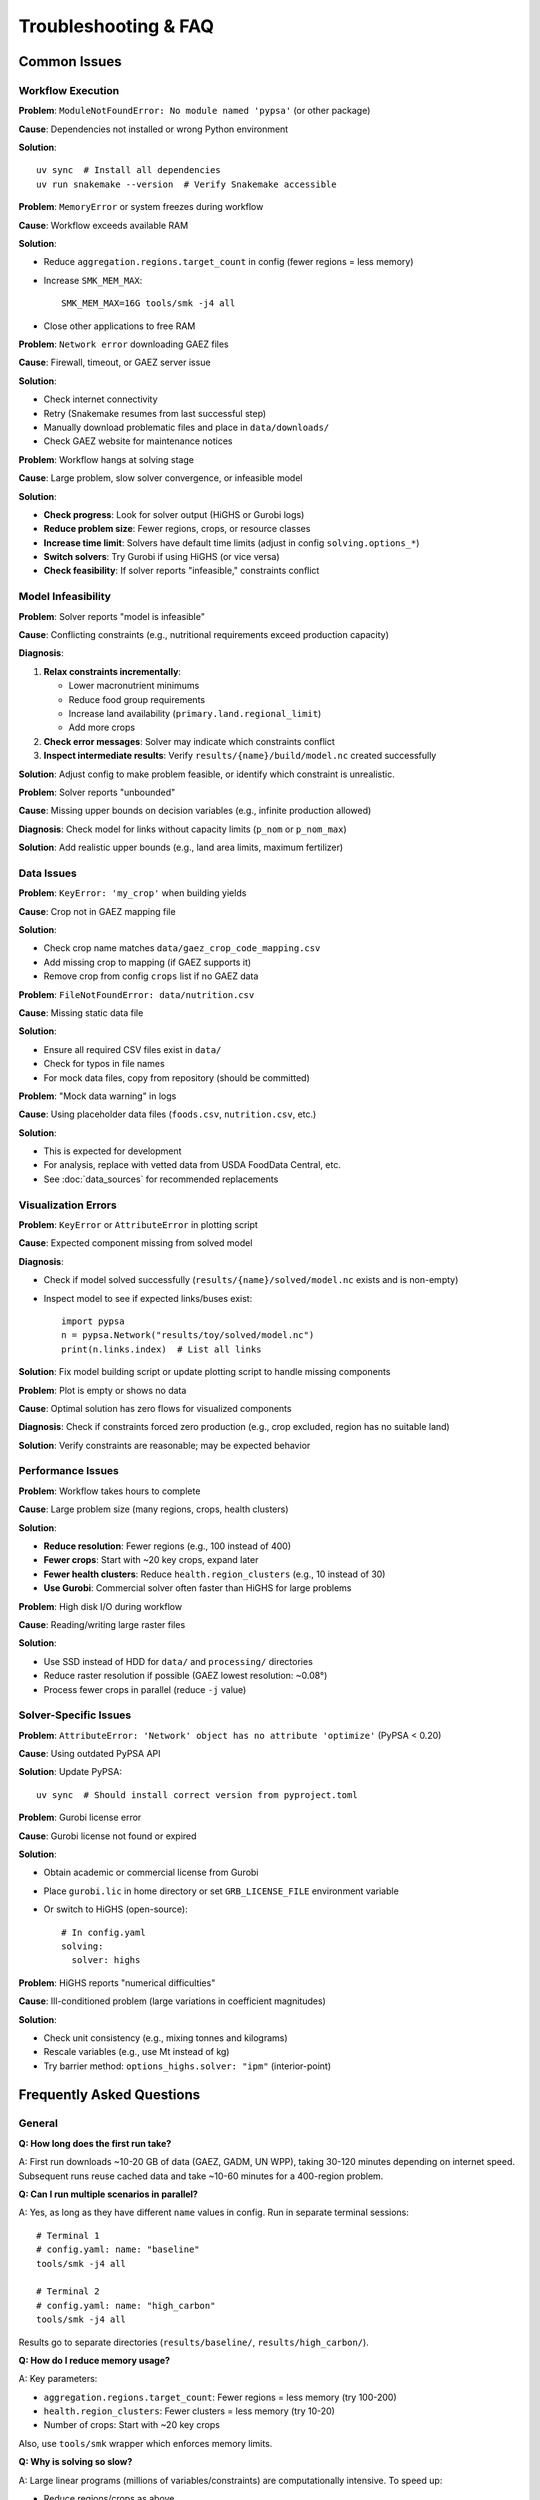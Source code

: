 .. SPDX-FileCopyrightText: 2025 Koen van Greevenbroek
..
.. SPDX-License-Identifier: CC-BY-4.0

Troubleshooting & FAQ
=====================

Common Issues
-------------

Workflow Execution
~~~~~~~~~~~~~~~~~~

**Problem**: ``ModuleNotFoundError: No module named 'pypsa'`` (or other package)

**Cause**: Dependencies not installed or wrong Python environment

**Solution**::

    uv sync  # Install all dependencies
    uv run snakemake --version  # Verify Snakemake accessible

**Problem**: ``MemoryError`` or system freezes during workflow

**Cause**: Workflow exceeds available RAM

**Solution**:

* Reduce ``aggregation.regions.target_count`` in config (fewer regions = less memory)
* Increase ``SMK_MEM_MAX``::

      SMK_MEM_MAX=16G tools/smk -j4 all

* Close other applications to free RAM

**Problem**: ``Network error`` downloading GAEZ files

**Cause**: Firewall, timeout, or GAEZ server issue

**Solution**:

* Check internet connectivity
* Retry (Snakemake resumes from last successful step)
* Manually download problematic files and place in ``data/downloads/``
* Check GAEZ website for maintenance notices

**Problem**: Workflow hangs at solving stage

**Cause**: Large problem, slow solver convergence, or infeasible model

**Solution**:

* **Check progress**: Look for solver output (HiGHS or Gurobi logs)
* **Reduce problem size**: Fewer regions, crops, or resource classes
* **Increase time limit**: Solvers have default time limits (adjust in config ``solving.options_*``)
* **Switch solvers**: Try Gurobi if using HiGHS (or vice versa)
* **Check feasibility**: If solver reports "infeasible," constraints conflict

Model Infeasibility
~~~~~~~~~~~~~~~~~~~

**Problem**: Solver reports "model is infeasible"

**Cause**: Conflicting constraints (e.g., nutritional requirements exceed production capacity)

**Diagnosis**:

1. **Relax constraints incrementally**:

   * Lower macronutrient minimums
   * Reduce food group requirements
   * Increase land availability (``primary.land.regional_limit``)
   * Add more crops

2. **Check error messages**: Solver may indicate which constraints conflict

3. **Inspect intermediate results**: Verify ``results/{name}/build/model.nc`` created successfully

**Solution**: Adjust config to make problem feasible, or identify which constraint is unrealistic.

**Problem**: Solver reports "unbounded"

**Cause**: Missing upper bounds on decision variables (e.g., infinite production allowed)

**Diagnosis**: Check model for links without capacity limits (``p_nom`` or ``p_nom_max``)

**Solution**: Add realistic upper bounds (e.g., land area limits, maximum fertilizer)

Data Issues
~~~~~~~~~~~

**Problem**: ``KeyError: 'my_crop'`` when building yields

**Cause**: Crop not in GAEZ mapping file

**Solution**:

* Check crop name matches ``data/gaez_crop_code_mapping.csv``
* Add missing crop to mapping (if GAEZ supports it)
* Remove crop from config ``crops`` list if no GAEZ data

**Problem**: ``FileNotFoundError: data/nutrition.csv``

**Cause**: Missing static data file

**Solution**:

* Ensure all required CSV files exist in ``data/``
* Check for typos in file names
* For mock data files, copy from repository (should be committed)

**Problem**: "Mock data warning" in logs

**Cause**: Using placeholder data files (``foods.csv``, ``nutrition.csv``, etc.)

**Solution**:

* This is expected for development
* For analysis, replace with vetted data from USDA FoodData Central, etc.
* See :doc:`data_sources` for recommended replacements

Visualization Errors
~~~~~~~~~~~~~~~~~~~~

**Problem**: ``KeyError`` or ``AttributeError`` in plotting script

**Cause**: Expected component missing from solved model

**Diagnosis**:

* Check if model solved successfully (``results/{name}/solved/model.nc`` exists and is non-empty)
* Inspect model to see if expected links/buses exist::

      import pypsa
      n = pypsa.Network("results/toy/solved/model.nc")
      print(n.links.index)  # List all links

**Solution**: Fix model building script or update plotting script to handle missing components

**Problem**: Plot is empty or shows no data

**Cause**: Optimal solution has zero flows for visualized components

**Diagnosis**: Check if constraints forced zero production (e.g., crop excluded, region has no suitable land)

**Solution**: Verify constraints are reasonable; may be expected behavior

Performance Issues
~~~~~~~~~~~~~~~~~~

**Problem**: Workflow takes hours to complete

**Cause**: Large problem size (many regions, crops, health clusters)

**Solution**:

* **Reduce resolution**: Fewer regions (e.g., 100 instead of 400)
* **Fewer crops**: Start with ~20 key crops, expand later
* **Fewer health clusters**: Reduce ``health.region_clusters`` (e.g., 10 instead of 30)
* **Use Gurobi**: Commercial solver often faster than HiGHS for large problems

**Problem**: High disk I/O during workflow

**Cause**: Reading/writing large raster files

**Solution**:

* Use SSD instead of HDD for ``data/`` and ``processing/`` directories
* Reduce raster resolution if possible (GAEZ lowest resolution: ~0.08°)
* Process fewer crops in parallel (reduce ``-j`` value)

Solver-Specific Issues
~~~~~~~~~~~~~~~~~~~~~~

**Problem**: ``AttributeError: 'Network' object has no attribute 'optimize'`` (PyPSA < 0.20)

**Cause**: Using outdated PyPSA API

**Solution**: Update PyPSA::

    uv sync  # Should install correct version from pyproject.toml

**Problem**: Gurobi license error

**Cause**: Gurobi license not found or expired

**Solution**:

* Obtain academic or commercial license from Gurobi
* Place ``gurobi.lic`` in home directory or set ``GRB_LICENSE_FILE`` environment variable
* Or switch to HiGHS (open-source)::

      # In config.yaml
      solving:
        solver: highs

**Problem**: HiGHS reports "numerical difficulties"

**Cause**: Ill-conditioned problem (large variations in coefficient magnitudes)

**Solution**:

* Check unit consistency (e.g., mixing tonnes and kilograms)
* Rescale variables (e.g., use Mt instead of kg)
* Try barrier method: ``options_highs.solver: "ipm"`` (interior-point)

Frequently Asked Questions
--------------------------

General
~~~~~~~

**Q: How long does the first run take?**

A: First run downloads ~10-20 GB of data (GAEZ, GADM, UN WPP), taking 30-120 minutes depending on internet speed. Subsequent runs reuse cached data and take ~10-60 minutes for a 400-region problem.

**Q: Can I run multiple scenarios in parallel?**

A: Yes, as long as they have different ``name`` values in config. Run in separate terminal sessions::

    # Terminal 1
    # config.yaml: name: "baseline"
    tools/smk -j4 all

    # Terminal 2
    # config.yaml: name: "high_carbon"
    tools/smk -j4 all

Results go to separate directories (``results/baseline/``, ``results/high_carbon/``).

**Q: How do I reduce memory usage?**

A: Key parameters:

* ``aggregation.regions.target_count``: Fewer regions = less memory (try 100-200)
* ``health.region_clusters``: Fewer clusters = less memory (try 10-20)
* Number of crops: Start with ~20 key crops

Also, use ``tools/smk`` wrapper which enforces memory limits.

**Q: Why is solving so slow?**

A: Large linear programs (millions of variables/constraints) are computationally intensive. To speed up:

* Reduce regions/crops as above
* Use Gurobi (faster than HiGHS for large problems)
* Use a machine with more cores (solver parallelizes internally)
* Loosen solver tolerance: ``options_highs.mip_rel_gap: 0.01`` (1% gap instead of 0.1%)

Model Behavior
~~~~~~~~~~~~~~

**Q: Why does the model produce unrealistic diets (e.g., all soy, no variety)?**

A: With only macronutrient constraints, the model finds the cheapest/lowest-emission way to meet requirements, which may be monotonous. Add food group constraints to enforce diversity::

    food_groups:
      whole grain:
        min_per_person_per_day: 100  # Force at least 100g/day

**Q: Why does the model use all available land even with low demand?**

A: Check if there's a constraint forcing production (e.g., minimum food group requirements) or if land use change emissions are too low (set ``emissions.ghg_price`` higher to penalize expansion).

**Q: Why doesn't the model use irrigation even when water is available?**

A: Possible reasons:

* Irrigated crops not enabled: Check ``irrigation.irrigated_crops`` in config
* Water requirements exceed availability: Check ``water_value_map.pdf`` for binding constraints
* Higher cost: Irrigated production may cost more than rainfed + trade

**Q: Why do some regions import crops they can grow locally?**

A: Trade can be cheaper than local production if:

* Local land is more valuable for other crops (opportunity cost)
* Exporting region has comparative advantage (higher yields, lower costs)
* Transport costs are low relative to production cost differences

This is economically efficient but may conflict with food security goals (can constrain trade to explore self-sufficiency).

Technical Details
~~~~~~~~~~~~~~~~~

**Q: What solver should I use?**

A: **HiGHS** (default) for most cases: open-source, fast, no license required.

**Gurobi** for very large problems (>1M variables): faster, but requires license (free academic licenses available).

**Q: How accurate are the results?**

A: Depends on data quality:

* **Yield potentials** (GAEZ): Well-validated, but climate projections uncertain
* **Nutritional content**: Mock data currently — replace with USDA FoodData
* **Feed conversion ratios**: Mock data — needs zootechnical sources
* **Health dose-response**: Based on peer-reviewed GBD studies (high quality)

Treat current results as exploratory; publication-quality analysis requires replacing mock data.

**Q: Can I use this model for a specific country or region?**

A: Yes:

1. Set ``countries`` to your country/countries
2. Reduce ``aggregation.regions.target_count`` to match administrative units
3. Optionally: Replace ``build_regions`` with custom regional definitions

**Q: How do I add a new food product?**

A: Edit ``data/foods.csv`` and ``data/nutrition.csv`` to add the food, then update ``data/food_groups.csv`` to assign it to a group. Rerun workflow.

**Q: How do I export results to GIS software?**

A: Regions with data::

    import geopandas as gpd
    import pypsa

    n = pypsa.Network("results/toy/solved/model.nc")
    regions = gpd.read_file("processing/toy/regions.geojson")

    # Add production/emission columns to regions GeoDataFrame
    # regions["production"] = extract_regional_production(n)

    regions.to_file("results/toy/exports/regions_with_data.geojson")

Then import GeoJSON into QGIS, ArcGIS, etc.

Getting Help
------------

**Documentation**: Read :doc:`index` sections relevant to your issue

**Logs**: Check Snakemake/solver logs for error messages

**Issues**: Open a GitHub issue with:

* Error message (full traceback)
* Configuration file (``config.yaml``)
* Steps to reproduce
* System info (OS, Python version, RAM)

**Discussion**: GitHub Discussions for questions, feature requests, or general Q&A

